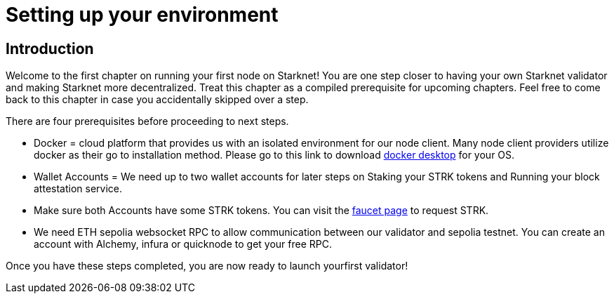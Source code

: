 [id="validator_guide_prerequisite"]
= Setting up your environment

== Introduction

Welcome to the first chapter on running your first node on Starknet! You are one step closer to having your own Starknet validator and making Starknet more decentralized. Treat this chapter as a compiled prerequisite for upcoming chapters. Feel free to come back to this chapter in case you accidentally skipped over a step. 

There are four prerequisites before proceeding to next steps.

* Docker = cloud platform that provides us with an isolated environment for our node client. Many node client providers utilize docker as their go to installation method. Please go to this link to download https://docs.docker.com/desktop/[docker desktop^] for your OS. 

* Wallet Accounts = We need up to two wallet accounts for later steps on Staking your STRK tokens and Running your block attestation service. 

* Make sure both Accounts have some STRK tokens. You can visit the https://starknet-faucet.vercel.app/[faucet page^] to request STRK.  

* We need ETH sepolia websocket RPC to allow communication between our validator and sepolia testnet. You can create an account with Alchemy, infura or quicknode to get your free RPC. 

Once you have these steps completed, you are now ready to launch yourfirst validator! 
